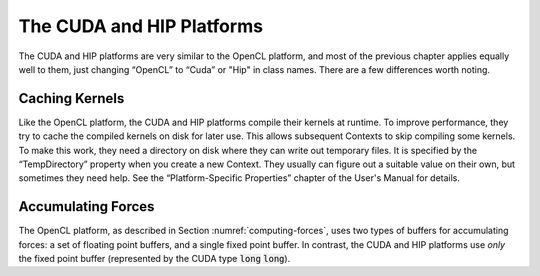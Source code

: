 .. role:: code
.. raw:: html

    <style> .code {font-family:monospace;} </style>
    <style> .caption {text-align:center;} </style>

.. highlight:: c++

.. _the-cuda-platform:

The CUDA and HIP Platforms
##########################

The CUDA and HIP platforms are very similar to the OpenCL platform, and most of the
previous chapter applies equally well to them, just changing “OpenCL” to “Cuda” or
"Hip" in class names.  There are a few differences worth noting.

Caching Kernels
***************

Like the OpenCL platform, the CUDA and HIP platforms compile their kernels at runtime.
To improve performance, they try to cache the compiled kernels on disk for
later use.  This allows subsequent Contexts to skip compiling some kernels.  To
make this work, they need a directory on disk where they can write out temporary
files.  It is specified by the “TempDirectory” property when you create a
new Context.  They usually can figure out a suitable value on their own, but
sometimes they need help.  See the “Platform-Specific Properties” chapter of the
User's Manual for details.

Accumulating Forces
*******************

The OpenCL platform, as described in Section :numref:`computing-forces`\ , uses two types of buffers for
accumulating forces: a set of floating point buffers, and a single fixed point
buffer.  In contrast, the CUDA and HIP platforms use *only* the fixed point buffer
(represented by the CUDA type :code:`long` :code:`long`\ ).
